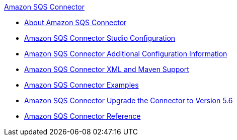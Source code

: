 .xref:index.adoc[Amazon SQS Connector]
* xref:index.adoc[About Amazon SQS Connector]
* xref:amazon-sqs-connector-studio.adoc[Amazon SQS Connector Studio Configuration]
* xref:amazon-sqs-connector-config-topics.adoc[Amazon SQS Connector Additional Configuration Information]
* xref:amazon-sqs-connector-xml-maven.adoc[Amazon SQS Connector XML and Maven Support]
* xref:amazon-sqs-connector-examples.adoc[Amazon SQS Connector Examples]
* xref:amazon-sqs-connector-upgrade-migrate.adoc[Amazon SQS Connector Upgrade the Connector to Version 5.6]
* xref:amazon-sqs-connector-reference.adoc[Amazon SQS Connector Reference]
